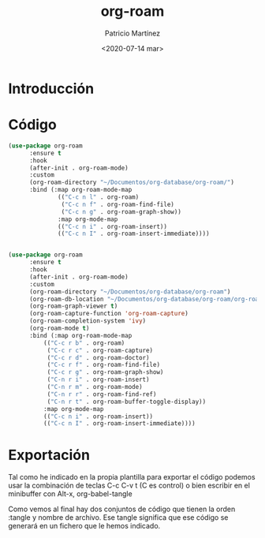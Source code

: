 #+TITLE: org-roam
#+AUTHOR: Patricio Martínez
#+EMAIL: maxxcan@disroot.org
#+DATE: <2020-07-14 mar>

* Introducción

* Código



#+BEGIN_SRC emacs-lisp
(use-package org-roam 
      :ensure t
      :hook
      (after-init . org-roam-mode)
      :custom
      (org-roam-directory "~/Documentos/org-database/org-roam/")
      :bind (:map org-roam-mode-map
              (("C-c n l" . org-roam)
               ("C-c n f" . org-roam-find-file)
               ("C-c n g" . org-roam-graph-show))
              :map org-mode-map
              (("C-c n i" . org-roam-insert))
              (("C-c n I" . org-roam-insert-immediate))))


#+END_SRC

#+BEGIN_SRC emacs-lisp
(use-package org-roam 
      :ensure t
      :hook
      (after-init . org-roam-mode)
      :custom
      (org-roam-directory "~/Documentos/org-database/org-roam")
      (org-roam-db-location "~/Documentos/org-database/org-roam/org-roam.db")
      (org-roam-graph-viewer t)
      (org-roam-capture-function 'org-roam-capture)
      (org-roam-completion-system 'ivy)
      (org-roam-mode t)
      :bind (:map org-roam-mode-map
		  (("C-c r b" . org-roam)
		   ("C-c r c" . org-roam-capture)
		   ("C-c r d" . org-roam-doctor)
		   ("C-c r f" . org-roam-find-file)
		   ("C-c r g" . org-roam-graph-show)
		   ("C-n r i" . org-roam-insert)
		   ("C-n r m" . org-roam-mode)
		   ("C-n r r" . org-roam-find-ref)
		   ("C-n r t" . org-roam-buffer-toggle-display))
		  :map org-mode-map
		  (("C-c n i" . org-roam-insert))
		  (("C-c n I" . org-roam-insert-immediate))))

#+END_SRC




* Exportación


Tal como he indicado en la propia plantilla para exportar el código podemos usar la combinación de teclas C-c C-v t (C es control) o bien escribir en el minibuffer con Alt-x, org-babel-tangle

Como vemos al final hay dos conjuntos de código que tienen la orden :tangle y nombre de archivo. Ese tangle significa que ese código se generará en un fichero que le hemos indicado.
